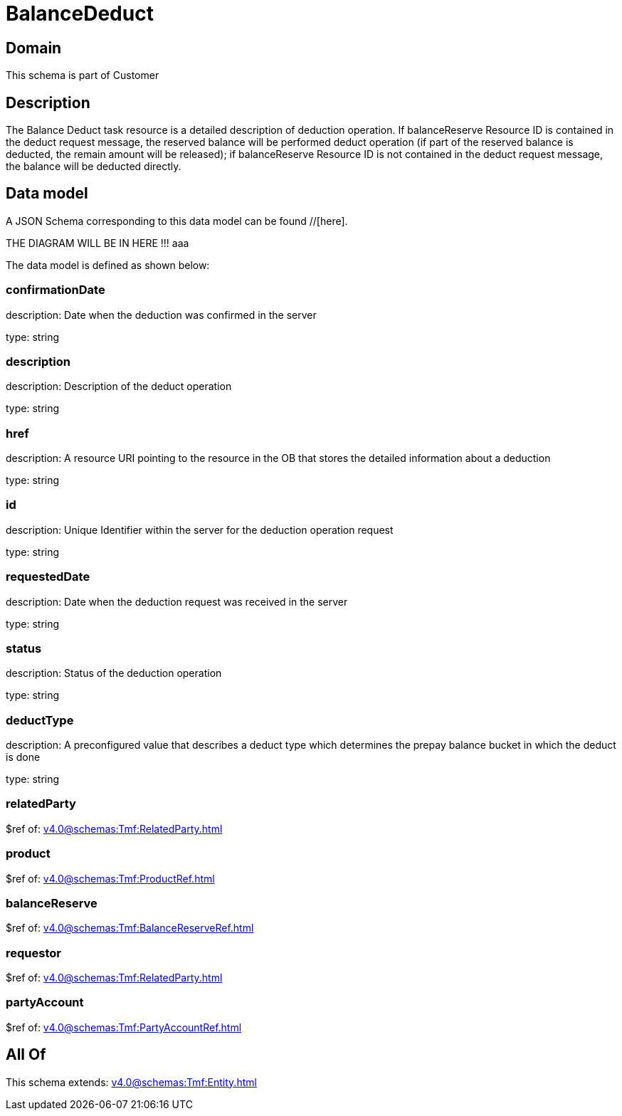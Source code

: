 = BalanceDeduct

[#domain]
== Domain

This schema is part of Customer

[#description]
== Description
The Balance Deduct task resource is a detailed description of deduction operation. If balanceReserve Resource ID is contained in the deduct request message, the reserved balance will be performed deduct operation (if part of the reserved balance is deducted, the remain amount will be released); if balanceReserve Resource ID is not contained in the deduct request message, the balance will be deducted directly.


[#data_model]
== Data model

A JSON Schema corresponding to this data model can be found //[here].

THE DIAGRAM WILL BE IN HERE !!!
aaa

The data model is defined as shown below:


=== confirmationDate
description: Date when the deduction was confirmed in the server

type: string


=== description
description: Description of the deduct  operation

type: string


=== href
description: A resource URI pointing to the resource in the OB that stores the detailed information about a deduction

type: string


=== id
description: Unique Identifier within the server for the deduction  operation request

type: string


=== requestedDate
description: Date when the deduction request was received in the server

type: string


=== status
description: Status of the deduction operation

type: string


=== deductType
description: A preconfigured value that describes a deduct type which determines the prepay balance bucket in which the deduct is done

type: string


=== relatedParty
$ref of: xref:v4.0@schemas:Tmf:RelatedParty.adoc[]


=== product
$ref of: xref:v4.0@schemas:Tmf:ProductRef.adoc[]


=== balanceReserve
$ref of: xref:v4.0@schemas:Tmf:BalanceReserveRef.adoc[]


=== requestor
$ref of: xref:v4.0@schemas:Tmf:RelatedParty.adoc[]


=== partyAccount
$ref of: xref:v4.0@schemas:Tmf:PartyAccountRef.adoc[]


[#all_of]
== All Of

This schema extends: xref:v4.0@schemas:Tmf:Entity.adoc[]
